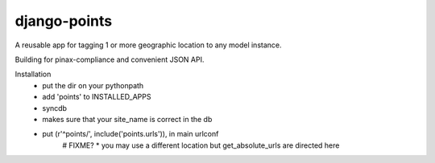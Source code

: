 =============
django-points
=============

A reusable app for tagging 1 or more geographic location to any model instance.

Building for pinax-compliance and convenient JSON API.

Installation
  * put the dir on your pythonpath
  * add 'points' to INSTALLED_APPS
  * syncdb
  * makes sure that your site_name is correct in the db
  * put (r'^points/', include('points.urls')), in main urlconf
       # FIXME?
       * you may use a different location but get_absolute_urls are directed here



